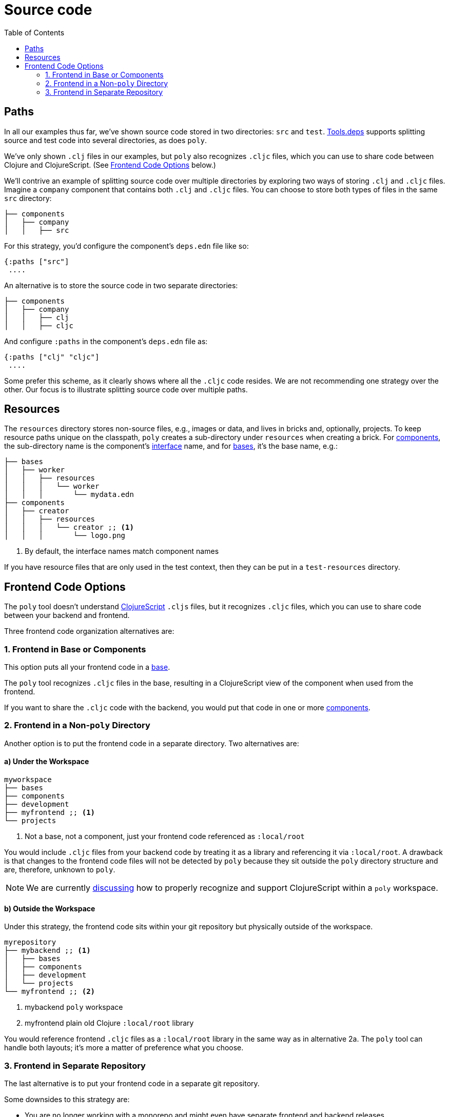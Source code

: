 = Source code
:toc:

== Paths

In all our examples thus far, we've shown source code stored in two directories: `src` and `test`.
xref:tools-deps.adoc[Tools.deps] supports splitting source and test code into several directories, as does `poly`.

We've only shown `.clj` files in our examples, but `poly` also recognizes `.cljc` files, which you can use to share code between Clojure and ClojureScript.
(See <<frontend>> below.)

We'll contrive an example of splitting source code over multiple directories by exploring two ways of storing `.clj` and `.cljc` files.
Imagine a `company` component that contains both `.clj` and `.cljc` files.
You can choose to store both types of files in the same `src` directory:

[source,shell]
----
├── components
│   ├── company
│   │   ├── src
----

For this strategy, you'd configure the component's `deps.edn` file like so:

[source,clojure]
----
{:paths ["src"]
 ....
----

An alternative is to store the source code in two separate directories:

[source,shell]
----
├── components
│   ├── company
│   │   ├── clj
│   │   ├── cljc
----

And configure `:paths` in the component's `deps.edn` file as:

[source,clojure]
----
{:paths ["clj" "cljc"]
 ....
----

Some prefer this scheme, as it clearly shows where all the `.cljc` code resides.
We are not recommending one strategy over the other.
Our focus is to illustrate splitting source code over multiple paths.

== Resources

The `resources` directory stores non-source files, e.g., images or data, and lives in bricks and, optionally, projects.
To keep resource paths unique on the classpath, `poly` creates a sub-directory under `resources` when creating a brick.
For xref:component.adoc[components], the sub-directory name is the component's xref:interface.adoc[interface] name, and for xref:base.asdoc[bases], it's the base name, e.g.:

[source,shell]
----
├── bases
│   ├── worker
│   │   ├── resources
│   │   │   └── worker
│   │   │       └── mydata.edn
├── components
│   ├── creator
│   │   ├── resources
│   │   │   └── creator ;; <1>
│   │   │       └── logo.png
----
<1> By default, the interface names match component names

If you have resource files that are only used in the test context, then they can be put in a `test-resources` directory.

[[frontend]]
== Frontend Code Options

The `poly` tool doesn't understand https://clojurescript.org/[ClojureScript] `.cljs` files, but it recognizes `.cljc` files, which you can use to share code between your backend and frontend.

Three frontend code organization alternatives are:

=== 1. Frontend in Base or Components

This option puts all your frontend code in a xref:base.adoc[base].

The `poly` tool recognizes `.cljc` files in the base, resulting in a ClojureScript view of the component when used from the frontend.

If you want to share the `.cljc` code with the backend, you would put that code in one or more xref:component.adoc[components].

=== 2. Frontend in a Non-`poly` Directory

Another option is to put the frontend code in a separate directory.
Two alternatives are:

==== a) Under the Workspace

[source,shell]
----
myworkspace
├── bases
├── components
├── development
├── myfrontend ;; <1>
└── projects
----
<1> Not a base, not a component, just your frontend code referenced as `:local/root`

You would include `.cljc` files from your backend code by treating it as a library and referencing it via `:local/root`.
A drawback is that changes to the frontend code files will not be detected by `poly` because they sit outside the `poly` directory structure and are, therefore, unknown to `poly`.

NOTE: We are currently https://github.com/polyfy/polylith/discussions/301[discussing] how to properly recognize and support ClojureScript within a `poly` workspace.

==== b) Outside the Workspace

Under this strategy, the frontend code sits within your git repository but physically outside of the workspace.

[source,shell]
----
myrepository
├── mybackend ;; <1>
│   ├── bases
│   ├── components
│   ├── development
│   └── projects
└── myfrontend ;; <2>
----
<1> mybackend `poly` workspace
<2> myfrontend plain old Clojure `:local/root` library

You would reference frontend `.cljc` files as a `:local/root` library in the same way as in alternative 2a.
The `poly` tool can handle both layouts; it's more a matter of preference what you choose.

=== 3. Frontend in Separate Repository

The last alternative is to put your frontend code in a separate git repository.

Some downsides to this strategy are:

* You are no longer working with a monorepo and might even have separate frontend and backend releases
* You have a greater risk of the frontend and backend code becoming out of synch
